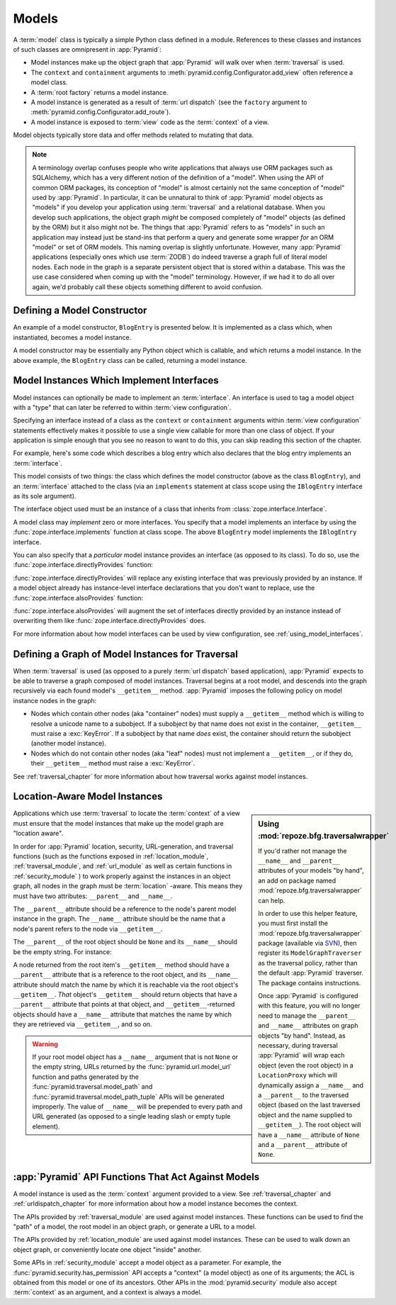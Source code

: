 Models
======

A :term:`model` class is typically a simple Python class defined in a
module.  References to these classes and instances of such classes are
omnipresent in :app:`Pyramid`:

- Model instances make up the object graph that :app:`Pyramid` 
  will walk over when :term:`traversal` is used.

- The ``context`` and ``containment`` arguments to
  :meth:`pyramid.config.Configurator.add_view` often
  reference a model class.

- A :term:`root factory` returns a model instance.

- A model instance is generated as a result of :term:`url dispatch`
  (see the ``factory`` argument to
  :meth:`pyramid.config.Configurator.add_route`).

- A model instance is exposed to :term:`view` code as the
  :term:`context` of a view.

Model objects typically store data and offer methods related to
mutating that data.

.. note::

   A terminology overlap confuses people who write applications that
   always use ORM packages such as SQLAlchemy, which has a very
   different notion of the definition of a "model".  When using the API
   of common ORM packages, its conception of "model" is almost
   certainly not the same conception of "model" used by
   :app:`Pyramid`.  In particular, it can be unnatural to think of
   :app:`Pyramid` model objects as "models" if you develop your
   application using :term:`traversal` and a relational database.  When
   you develop such applications, the object graph *might* be composed
   completely of "model" objects (as defined by the ORM) but it also
   might not be.  The things that :app:`Pyramid` refers to as
   "models" in such an application may instead just be stand-ins that
   perform a query and generate some wrapper *for* an ORM "model" or
   set of ORM models.  This naming overlap is slightly unfortunate.
   However, many :app:`Pyramid` applications (especially ones which
   use :term:`ZODB`) do indeed traverse a graph full of literal model
   nodes.  Each node in the graph is a separate persistent object that
   is stored within a database.  This was the use case considered when
   coming up with the "model" terminology.  However, if we had it to do
   all over again, we'd probably call these objects something
   different to avoid confusion.

.. index::
   single: model constructor

Defining a Model Constructor
----------------------------

An example of a model constructor, ``BlogEntry`` is presented below.
It is implemented as a class which, when instantiated, becomes a model
instance.

.. code-block:: python
   :linenos:

   import datetime

   class BlogEntry(object):
       def __init__(self, title, body, author):
           self.title = title
           self.body =  body
           self.author = author
           self.created = datetime.datetime.now()

A model constructor may be essentially any Python object which is
callable, and which returns a model instance.  In the above example,
the ``BlogEntry`` class can be called, returning a model instance.

.. index::
   single: model interfaces

.. _models_which_implement_interfaces:

Model Instances Which Implement Interfaces
------------------------------------------

Model instances can optionally be made to implement an
:term:`interface`.  An interface is used to tag a model object with a
"type" that can later be referred to within :term:`view
configuration`.

Specifying an interface instead of a class as the ``context`` or
``containment`` arguments within :term:`view configuration` statements
effectively makes it possible to use a single view callable for more
than one class of object.  If your application is simple enough that
you see no reason to want to do this, you can skip reading this
section of the chapter.

For example, here's some code which describes a blog entry which also
declares that the blog entry implements an :term:`interface`.

.. code-block:: python
   :linenos:

   import datetime
   from zope.interface import implements
   from zope.interface import Interface

   class IBlogEntry(Interface):
       pass

   class BlogEntry(object):
       implements(IBlogEntry)
       def __init__(self, title, body, author):
           self.title = title
           self.body =  body
           self.author = author
           self.created = datetime.datetime.now()

This model consists of two things: the class which defines the model
constructor (above as the class ``BlogEntry``), and an
:term:`interface` attached to the class (via an ``implements``
statement at class scope using the ``IBlogEntry`` interface as its
sole argument).

The interface object used must be an instance of a class that inherits
from :class:`zope.interface.Interface`.

A model class may *implement* zero or more interfaces.  You specify
that a model implements an interface by using the
:func:`zope.interface.implements` function at class scope.  The above
``BlogEntry`` model implements the ``IBlogEntry`` interface.

You can also specify that a *particular* model instance provides an
interface (as opposed to its class).  To do so, use the
:func:`zope.interface.directlyProvides` function:

.. code-block:: python
   :linenos:

   from zope.interface import directlyProvides
   from zope.interface import Interface

   class IBlogEntry(Interface):
       pass

   class BlogEntry(object):
       def __init__(self, title, body, author):
           self.title = title
           self.body =  body
           self.author = author
           self.created = datetime.datetime.now()

   entry = BlogEntry('title', 'body', 'author')
   directlyProvides(entry, IBlogEntry)

:func:`zope.interface.directlyProvides` will replace any existing
interface that was previously provided by an instance.  If a model
object already has instance-level interface declarations that you
don't want to replace, use the :func:`zope.interface.alsoProvides`
function:

.. code-block:: python
   :linenos:

   from zope.interface import alsoProvides
   from zope.interface import directlyProvides
   from zope.interface import Interface

   class IBlogEntry1(Interface):
       pass

   class IBlogEntry2(Interface):
       pass

   class BlogEntry(object):
       def __init__(self, title, body, author):
           self.title = title
           self.body =  body
           self.author = author
           self.created = datetime.datetime.now()

   entry = BlogEntry('title', 'body', 'author')
   directlyProvides(entry, IBlogEntry1)
   alsoProvides(entry, IBlogEntry2)

:func:`zope.interface.alsoProvides` will augment the set of interfaces
directly provided by an instance instead of overwriting them like
:func:`zope.interface.directlyProvides` does.

For more information about how model interfaces can be used by view
configuration, see :ref:`using_model_interfaces`.

.. index::
   single: model graph
   single: traversal graph
   single: object graph
   single: container nodes
   single: leaf nodes

Defining a Graph of Model Instances for Traversal
-------------------------------------------------

When :term:`traversal` is used (as opposed to a purely :term:`url
dispatch` based application), :app:`Pyramid` expects to be able to
traverse a graph composed of model instances.  Traversal begins at a
root model, and descends into the graph recursively via each found
model's ``__getitem__`` method.  :app:`Pyramid` imposes the
following policy on model instance nodes in the graph:

- Nodes which contain other nodes (aka "container" nodes) must supply
  a ``__getitem__`` method which is willing to resolve a unicode name
  to a subobject.  If a subobject by that name does not exist in the
  container, ``__getitem__`` must raise a :exc:`KeyError`.  If a
  subobject by that name *does* exist, the container should return the
  subobject (another model instance).

- Nodes which do not contain other nodes (aka "leaf" nodes) must not
  implement a ``__getitem__``, or if they do, their ``__getitem__``
  method must raise a :exc:`KeyError`.

See :ref:`traversal_chapter` for more information about how traversal
works against model instances.

.. index::
   pair: location-aware; model

.. _location_aware:

Location-Aware Model Instances
------------------------------

.. sidebar::  Using :mod:`repoze.bfg.traversalwrapper`

  If you'd rather not manage the ``__name__`` and ``__parent__``
  attributes of your models "by hand", an add on package named
  :mod:`repoze.bfg.traversalwrapper` can help.

  In order to use this helper feature, you must first install the
  :mod:`repoze.bfg.traversalwrapper` package (available via `SVN
  <http://svn.repoze.org/repoze.bfg.traversalwrapper>`_), then
  register its ``ModelGraphTraverser`` as the traversal policy, rather
  than the default :app:`Pyramid` traverser. The package contains
  instructions.

  Once :app:`Pyramid` is configured with this feature, you will no
  longer need to manage the ``__parent__`` and ``__name__`` attributes
  on graph objects "by hand".  Instead, as necessary, during traversal
  :app:`Pyramid` will wrap each object (even the root object) in a
  ``LocationProxy`` which will dynamically assign a ``__name__`` and a
  ``__parent__`` to the traversed object (based on the last traversed
  object and the name supplied to ``__getitem__``).  The root object
  will have a ``__name__`` attribute of ``None`` and a ``__parent__``
  attribute of ``None``.

Applications which use :term:`traversal` to locate the :term:`context`
of a view must ensure that the model instances that make up the model
graph are "location aware".

In order for :app:`Pyramid` location, security, URL-generation, and
traversal functions (such as the functions exposed in
:ref:`location_module`, :ref:`traversal_module`, and :ref:`url_module`
as well as certain functions in :ref:`security_module` ) to work
properly against the instances in an object graph, all nodes in the
graph must be :term:`location` -aware.  This means they must have two
attributes: ``__parent__`` and ``__name__``.

The ``__parent__`` attribute should be a reference to the node's
parent model instance in the graph.  The ``__name__`` attribute should
be the name that a node's parent refers to the node via
``__getitem__``.

The ``__parent__`` of the root object should be ``None`` and its
``__name__`` should be the empty string.  For instance:

.. code-block:: python
   :linenos:

   class MyRootObject(object):
       __name__ = ''
       __parent__ = None

A node returned from the root item's ``__getitem__`` method should
have a ``__parent__`` attribute that is a reference to the root
object, and its ``__name__`` attribute should match the name by which
it is reachable via the root object's ``__getitem__``.  *That*
object's ``__getitem__`` should return objects that have a
``__parent__`` attribute that points at that object, and
``__getitem__``-returned objects should have a ``__name__`` attribute
that matches the name by which they are retrieved via ``__getitem__``,
and so on.

.. warning:: If your root model object has a ``__name__`` argument
   that is not ``None`` or the empty string, URLs returned by the
   :func:`pyramid.url.model_url` function and paths generated by
   the :func:`pyramid.traversal.model_path` and
   :func:`pyramid.traversal.model_path_tuple` APIs will be
   generated improperly.  The value of ``__name__`` will be prepended
   to every path and URL generated (as opposed to a single leading
   slash or empty tuple element).

.. index::
   single: model API functions
   single: url generation (traversal)

:app:`Pyramid` API Functions That Act Against Models
-------------------------------------------------------

A model instance is used as the :term:`context` argument provided to a
view.  See :ref:`traversal_chapter` and :ref:`urldispatch_chapter` for
more information about how a model instance becomes the context.

The APIs provided by :ref:`traversal_module` are used against model
instances.  These functions can be used to find the "path" of a model,
the root model in an object graph, or generate a URL to a model.

The APIs provided by :ref:`location_module` are used against model
instances.  These can be used to walk down an object graph, or
conveniently locate one object "inside" another.

Some APIs in :ref:`security_module` accept a model object as a
parameter.  For example, the
:func:`pyramid.security.has_permission` API accepts a "context" (a
model object) as one of its arguments; the ACL is obtained from this
model or one of its ancestors.  Other APIs in the
:mod:`pyramid.security` module also accept :term:`context` as an
argument, and a context is always a model.
